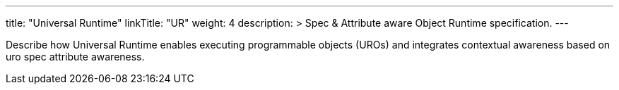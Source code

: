 ---
title: "Universal Runtime"
linkTitle: "UR"
weight: 4
description: >
  Spec & Attribute aware Object Runtime specification.
---

Describe how Universal Runtime enables executing programmable objects (UROs) and integrates contextual awareness based on uro spec attribute awareness.
